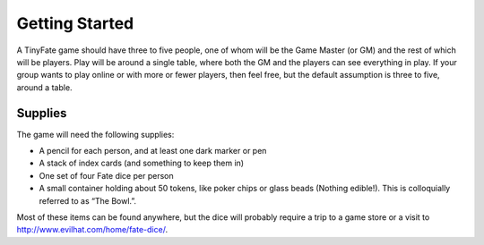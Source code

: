 Getting Started
***************

A TinyFate game should have three to five people, one of whom will be the Game Master (or GM) and the rest of which will be players. Play will be around a single table, where both the GM and the players can see everything in play. If your group wants to play online or with more or fewer players, then feel free, but the default assumption is three to five, around a table.

Supplies
========
The game will need the following supplies:

* A pencil for each person, and at least one dark marker or pen
* A stack of index cards (and something to keep them in)
* One set of four Fate dice per person
* A small container holding about 50  tokens, like poker chips or glass beads (Nothing edible!). This is colloquially referred to as “The Bowl.”.

Most of these items can be found anywhere, but the dice will probably require a trip to a game store or a visit to http://www.evilhat.com/home/fate-dice/.
